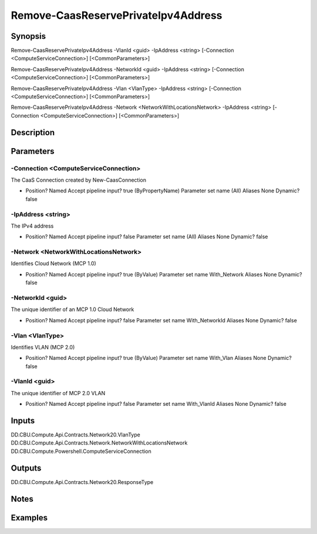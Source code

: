 ﻿
Remove-CaasReservePrivateIpv4Address
===================

Synopsis
--------

.. code-block:: powershell
    
    
Remove-CaasReservePrivateIpv4Address -VlanId <guid> -IpAddress <string> [-Connection <ComputeServiceConnection>] [<CommonParameters>]

Remove-CaasReservePrivateIpv4Address -NetworkId <guid> -IpAddress <string> [-Connection <ComputeServiceConnection>] [<CommonParameters>]

Remove-CaasReservePrivateIpv4Address -Vlan <VlanType> -IpAddress <string> [-Connection <ComputeServiceConnection>] [<CommonParameters>]

Remove-CaasReservePrivateIpv4Address -Network <NetworkWithLocationsNetwork> -IpAddress <string> [-Connection <ComputeServiceConnection>] [<CommonParameters>]





Description
-----------



Parameters
----------




-Connection <ComputeServiceConnection>
~~~~~~~~~

The CaaS Connection created by New-CaasConnection

*     Position?                    Named     Accept pipeline input?       true (ByPropertyName)     Parameter set name           (All)     Aliases                      None     Dynamic?                     false





-IpAddress <string>
~~~~~~~~~

The IPv4 address

*     Position?                    Named     Accept pipeline input?       false     Parameter set name           (All)     Aliases                      None     Dynamic?                     false





-Network <NetworkWithLocationsNetwork>
~~~~~~~~~

Identifies Cloud Network (MCP 1.0)

*     Position?                    Named     Accept pipeline input?       true (ByValue)     Parameter set name           With_Network     Aliases                      None     Dynamic?                     false





-NetworkId <guid>
~~~~~~~~~

The unique identifier of an MCP 1.0 Cloud Network

*     Position?                    Named     Accept pipeline input?       false     Parameter set name           With_NetworkId     Aliases                      None     Dynamic?                     false





-Vlan <VlanType>
~~~~~~~~~

Identifies VLAN (MCP 2.0)

*     Position?                    Named     Accept pipeline input?       true (ByValue)     Parameter set name           With_Vlan     Aliases                      None     Dynamic?                     false





-VlanId <guid>
~~~~~~~~~

The unique identifier of MCP 2.0 VLAN

*     Position?                    Named     Accept pipeline input?       false     Parameter set name           With_VlanId     Aliases                      None     Dynamic?                     false





Inputs
------

DD.CBU.Compute.Api.Contracts.Network20.VlanType
DD.CBU.Compute.Api.Contracts.Network.NetworkWithLocationsNetwork
DD.CBU.Compute.Powershell.ComputeServiceConnection


Outputs
-------

DD.CBU.Compute.Api.Contracts.Network20.ResponseType


Notes
-----



Examples
---------


